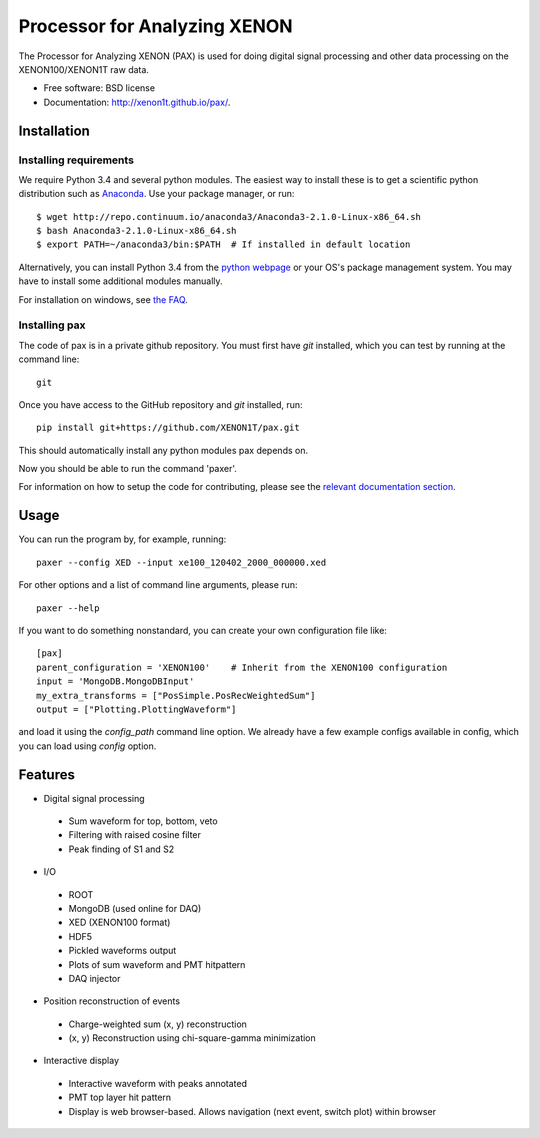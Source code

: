 ===============================
Processor for Analyzing XENON
===============================

The Processor for Analyzing XENON (PAX) is used for doing digital signal
processing and other data processing on the XENON100/XENON1T raw data.

* Free software: BSD license
* Documentation: http://xenon1t.github.io/pax/.

Installation
=============

Installing requirements
-----------------------

We require Python 3.4 and several python modules. The easiest way to install these 
is to get a scientific python distribution such as `Anaconda <https://store.continuum.io/cshop/anaconda/>`_.
Use your package manager, or run::

  $ wget http://repo.continuum.io/anaconda3/Anaconda3-2.1.0-Linux-x86_64.sh
  $ bash Anaconda3-2.1.0-Linux-x86_64.sh
  $ export PATH=~/anaconda3/bin:$PATH  # If installed in default location


Alternatively, you can install Python 3.4 from the `python webpage <https://www.python.org/>`_ 
or your OS's package management system. You may have to install some additional modules manually.

For installation on windows, see `the FAQ <https://github.com/XENON1T/pax/blob/master/docs/faq.rst>`_.


Installing pax
--------------

The code of pax is in a private github repository. You must first have `git`
installed, which you can test by running at the command line::

  git

Once you have access to the GitHub repository and `git` installed, run::

    pip install git+https://github.com/XENON1T/pax.git

This should automatically install any python modules pax depends on. 

Now you should be able to run the command 'paxer'.

For information on how to setup the code for contributing, please see the
`relevant documentation section`_.

.. _relevant documentation section: CONTRIBUTING.rst


Usage
=====

You can run the program by, for example, running::

  paxer --config XED --input xe100_120402_2000_000000.xed

For other options and a list of command line arguments, please run::

  paxer --help

If you want to do something nonstandard, you can create your own configuration file
like::

   [pax]
   parent_configuration = 'XENON100'    # Inherit from the XENON100 configuration
   input = 'MongoDB.MongoDBInput'
   my_extra_transforms = ["PosSimple.PosRecWeightedSum"]
   output = ["Plotting.PlottingWaveform"]

and load it using the `config_path` command line option. We already have a few example
configs available in config, which you can load using `config` option.


Features
========

* Digital signal processing

 * Sum waveform for top, bottom, veto
 * Filtering with raised cosine filter
 * Peak finding of S1 and S2

* I/O

 * ROOT
 * MongoDB (used online for DAQ)
 * XED (XENON100 format)
 * HDF5 
 * Pickled waveforms output
 * Plots of sum waveform and PMT hitpattern
 * DAQ injector

* Position reconstruction of events

 * Charge-weighted sum (x, y) reconstruction
 * (x, y) Reconstruction using chi-square-gamma minimization


* Interactive display

 * Interactive waveform with peaks annotated
 * PMT top layer hit pattern
 * Display is web browser-based. Allows navigation (next event, switch plot) within browser
